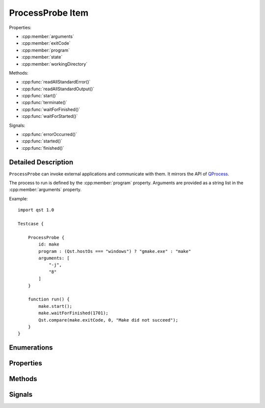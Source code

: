 ProcessProbe Item
=================

..  cpp:class:: ProcessProbe

    Starts and watches processes.

..  cpp:namespace:: ProcessProbe

Properties:

- :cpp:member:`arguments`
- :cpp:member:`exitCode`
- :cpp:member:`program`
- :cpp:member:`state`
- :cpp:member:`workingDirectory`


Methods:

- :cpp:func:`readAllStandardError()`
- :cpp:func:`readAllStandardOutput()`
- :cpp:func:`start()`
- :cpp:func:`terminate()`
- :cpp:func:`waitForFinished()`
- :cpp:func:`waitForStarted()`


Signals:

- :cpp:func:`errorOccurred()`
- :cpp:func:`started()`
- :cpp:func:`finished()`


Detailed Description
--------------------

..  cpp:namespace:: ProcessProbe

``ProcessProbe`` can invoke external applications and communicate with them. It
mirrors the API of `QProcess <http://doc.qt.io/qt-5/qprocess.html>`_.

The process to run is defined by the :cpp:member:`program` property. Arguments
are provided as a string list in the :cpp:member:`arguments` property.

Example::

    import qst 1.0

    Testcase {

        ProcessProbe {
            id: make
            program : (Qst.hostOs === "windows") ? "gmake.exe" : "make"
            arguments: [
                "-j",
                "8"
            ]
        }

        function run() {
            make.start();
            make.waitForFinished(1701);
            Qst.compare(make.exitCode, 0, "Make did not succeed");
        }
    }



Enumerations
------------


..  cpp:enum:: ProcessError

    Error events during process execution. Further information may be obtained
    with :cpp:func:`errorString()`.

    ..  cpp:enumerator:: Crashed

        The process crashed some time after starting successfully.

    ..  cpp:enumerator:: FailedToStart

        The process failed to start. Either the invoked program is missing, or
        you may have insufficient permissions to invoke the program.

    ..  cpp:enumerator:: ReadError

        An error occurred when attempting to read from the process. For example,
        the process may not be running.

    ..  cpp:enumerator:: Timedout

        The last waitFor...() function timed out. The state of ``ProcessProbe``
        is unchanged, and you can try calling waitFor...() again.

    ..  cpp:enumerator:: WriteError

        An error occurred when attempting to write to the process. For example,
        the process may not be running, or it may have closed its input channel.

    ..  cpp:enumerator:: UnknownError

        An unknown error occurred.


..  cpp:enum:: State

    Execution state of the process.

    ..  cpp:enumerator:: NotRunning

        The process has not been started or it has already finished.

    ..  cpp:enumerator:: Starting

        The process is starting, but it is not running yet.

    ..  cpp:enumerator:: Running

        The process is running.


Properties
----------

..  cpp:member:: stringlist arguments

    Process arguments in list format. Unlike on a shell, spaces do not separate
    arguments and thus, each argument must be a separate list entry. Escaping
    is required for arguments containing spaces.::

        // Wrong
        arguments: [ "--file My\ File.txt " ]

        // Correct
        arguments: [
            "--file",
            "My File.txt"
        ]


..  cpp:member:: integer exitCode

    The exit code of the last process that finished. This property is
    read-only.


..  cpp:member:: string program

    Path to an executable to run.


..  cpp:member:: State state

    The current execution state of the process.


..  cpp:member:: string workingDirectory


Methods
-------

..  cpp:function:: string errorString()

    Returns a human-readable description of the last error that occurred.


..  cpp:function:: string readAllStandardError()

    This function returns all data available from the standard error of the
    process.


..  cpp:function:: string readAllStandardOutput()

    This function returns all data available from the standard output of the
    process.


..  cpp:function:: void start()

    Starts the process set by :cpp:member:`program` with the arguments given by
    :cpp:member:`arguments`. This function returns immediately.


..  cpp:function:: void terminate()

    Attempts to terminate the process.


..  cpp:function:: bool waitForFinished(int milliseconds)

    Blocks until the process has finished and the :cpp:func:`finished()` signal
    has been emitted, or until `milliseconds` have passed.

    Returns ``true`` if the process finished; otherwise returns ``false`` (if
    the operation timed out, if an error occurred, or if this process is
    already finished).

    If `milliseconds` is -1, this function will not time out.


..  cpp:function:: bool waitForStarted(int milliseconds)

    Blocks until the process has started and the :cpp:func:`started()` signal
    has been emitted, or until `milliseconds` have passed.

    Returns ``true`` if the process was started successfully; otherwise returns
    ``false`` (if the operation timed out or if an error occurred).


Signals
-------

..  cpp:function:: void errorOccurred(ProcessError error)

    An error has occurred during execution. A human-readable version of the
    error may be obtained with :cpp:func:`errorString()`.


..  cpp:function:: void finished()

    This signal is emitted when the process finishes. :cpp:member:`exitCode` is
    the exit code of the process (only valid for normal exits). After the
    process has finished, the buffers in QProcess are still intact. You can
    still read any data that the process may have written before it finished.


..  cpp:function:: void started()

    This signal is emitted by ``ProcessProbe`` when the process has started, and
    :cpp:member:`state` is :cpp:enumerator:`State::Running`.
